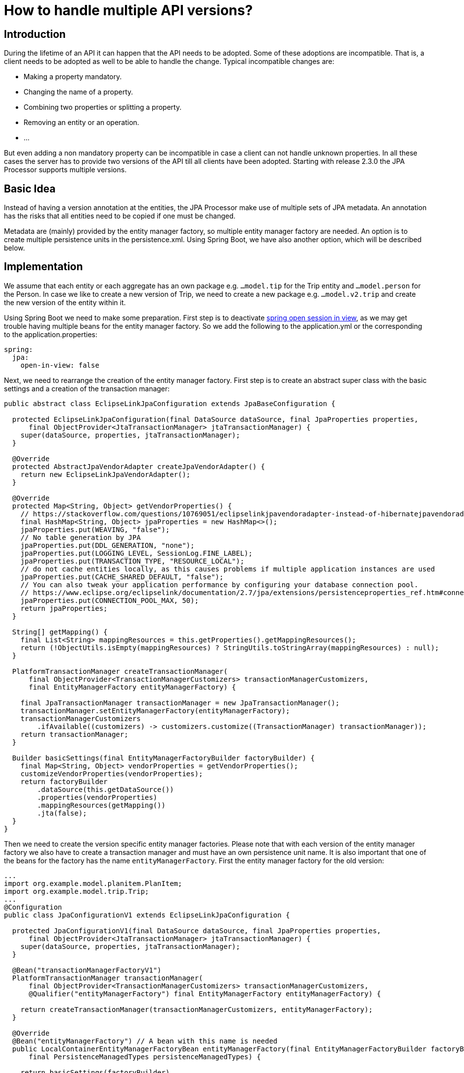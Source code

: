= How to handle multiple API versions?

== Introduction

During the lifetime  of an API it can happen that the API needs to be adopted. Some of these adoptions are incompatible.
That is, a client needs to be adopted as well to be able to handle the change. Typical incompatible changes are:

* Making a property mandatory. 
* Changing the name of a property.
* Combining two properties or splitting a property.
* Removing an entity or an operation.
* ...

But even adding a non mandatory property can be incompatible in case a client can not handle unknown properties. 
In all these cases the server has to provide two versions of the API till all clients have been adopted. 
Starting with release 2.3.0 the JPA Processor supports multiple versions.

== Basic Idea

Instead of having a version annotation at the entities, the JPA Processor make use of multiple sets of JPA metadata. 
An annotation has the risks that all entities need to be copied if one must be changed.

Metadata are (mainly) provided by the entity manager factory, so multiple entity manager factory are needed. 
An option is to create multiple persistence units in the persistence.xml. 
Using Spring Boot, we have also another option, which will be described below.

== Implementation


We assume that each entity or each aggregate has an own package e.g. `...model.tip` for the Trip entity and `...model.person` for the Person.
In case we like to create a new version of Trip, we need to create a new package e.g. `...model.v2.trip` and create the new version of the entity within it.  

Using Spring Boot we need to make some preparation. First step is to deactivate https://www.baeldung.com/spring-open-session-in-vie[spring open session in view], 
as we may get trouble having multiple beans for the entity manager factory. So we add the following to the application.yml or the corresponding to the application.properties:

[source, yaml]
----
spring:
  jpa:
    open-in-view: false   
----

Next, we need to rearrange the creation of the entity manager factory. 
First step is to create an abstract super class with the basic settings and a creation of the transaction manager:

[source, java]
----
public abstract class EclipseLinkJpaConfiguration extends JpaBaseConfiguration {

  protected EclipseLinkJpaConfiguration(final DataSource dataSource, final JpaProperties properties,
      final ObjectProvider<JtaTransactionManager> jtaTransactionManager) {
    super(dataSource, properties, jtaTransactionManager);
  }

  @Override
  protected AbstractJpaVendorAdapter createJpaVendorAdapter() {
    return new EclipseLinkJpaVendorAdapter();
  }

  @Override
  protected Map<String, Object> getVendorProperties() {
    // https://stackoverflow.com/questions/10769051/eclipselinkjpavendoradapter-instead-of-hibernatejpavendoradapter-issue
    final HashMap<String, Object> jpaProperties = new HashMap<>();
    jpaProperties.put(WEAVING, "false");
    // No table generation by JPA
    jpaProperties.put(DDL_GENERATION, "none");
    jpaProperties.put(LOGGING_LEVEL, SessionLog.FINE_LABEL);
    jpaProperties.put(TRANSACTION_TYPE, "RESOURCE_LOCAL");
    // do not cache entities locally, as this causes problems if multiple application instances are used
    jpaProperties.put(CACHE_SHARED_DEFAULT, "false");
    // You can also tweak your application performance by configuring your database connection pool.
    // https://www.eclipse.org/eclipselink/documentation/2.7/jpa/extensions/persistenceproperties_ref.htm#connectionpool
    jpaProperties.put(CONNECTION_POOL_MAX, 50);
    return jpaProperties;
  }

  String[] getMapping() {
    final List<String> mappingResources = this.getProperties().getMappingResources();
    return (!ObjectUtils.isEmpty(mappingResources) ? StringUtils.toStringArray(mappingResources) : null);
  }

  PlatformTransactionManager createTransactionManager(
      final ObjectProvider<TransactionManagerCustomizers> transactionManagerCustomizers,
      final EntityManagerFactory entityManagerFactory) {

    final JpaTransactionManager transactionManager = new JpaTransactionManager();
    transactionManager.setEntityManagerFactory(entityManagerFactory);
    transactionManagerCustomizers
        .ifAvailable((customizers) -> customizers.customize((TransactionManager) transactionManager));
    return transactionManager;
  }

  Builder basicSettings(final EntityManagerFactoryBuilder factoryBuilder) {
    final Map<String, Object> vendorProperties = getVendorProperties();
    customizeVendorProperties(vendorProperties);
    return factoryBuilder
        .dataSource(this.getDataSource())
        .properties(vendorProperties)
        .mappingResources(getMapping())
        .jta(false);
  }
}
----

Then we need to create the version specific entity manager factories. 
Please note that with each version of the entity manager factory we also have to create a transaction manager and must have an own persistence unit name. 
It is also important that one of the beans for the factory has the name `entityManagerFactory`. 
First the entity manager factory for the old version:

[source, java]
----
...
import org.example.model.planitem.PlanItem;
import org.example.model.trip.Trip;
...
@Configuration
public class JpaConfigurationV1 extends EclipseLinkJpaConfiguration {

  protected JpaConfigurationV1(final DataSource dataSource, final JpaProperties properties,
      final ObjectProvider<JtaTransactionManager> jtaTransactionManager) {
    super(dataSource, properties, jtaTransactionManager);
  }

  @Bean("transactionManagerFactoryV1")
  PlatformTransactionManager transactionManager(
      final ObjectProvider<TransactionManagerCustomizers> transactionManagerCustomizers,
      @Qualifier("entityManagerFactory") final EntityManagerFactory entityManagerFactory) {

    return createTransactionManager(transactionManagerCustomizers, entityManagerFactory);
  }

  @Override
  @Bean("entityManagerFactory") // A bean with this name is needed
  public LocalContainerEntityManagerFactoryBean entityManagerFactory(final EntityManagerFactoryBuilder factoryBuilder,
      final PersistenceManagedTypes persistenceManagedTypes) {

    return basicSettings(factoryBuilder)
        .packages(Trip.class, PlanItem.class, OffsetDateTimeConverter.class)
        .persistenceUnit("TrippinV1")
        .build();
  }
}
----

And then the entity manager factory for the new version. 
You need to look carefully to see the difference beside the bean names. 
The important call here is in `entityManagerFactory`. 
We provide the `EntityManagerFactoryBuilder` classes that represent the packages that contain the JPA entities. 
The difference is that Trip is now in a different package. 

[source, java]
----
...
import org.example.model.planitem.PlanItem;
import org.example.model.v2.trip.Trip;
...
@Configuration
public class JpaConfigurationV2 extends EclipseLinkJpaConfiguration {

  protected JpaConfigurationV2(final DataSource dataSource, final JpaProperties properties,
      final ObjectProvider<JtaTransactionManager> jtaTransactionManager) {
    super(dataSource, properties, jtaTransactionManager);
  }

  @Bean("transactionManagerFactoryV2")
  PlatformTransactionManager transactionManager(
      final ObjectProvider<TransactionManagerCustomizers> transactionManagerCustomizers,
      @Qualifier("entityManagerFactoryV2") final EntityManagerFactory entityManagerFactoryV2) {

    return createTransactionManager(transactionManagerCustomizers, entityManagerFactoryV2);
  }

  @Override
  @Bean("entityManagerFactoryV2")
  public LocalContainerEntityManagerFactoryBean entityManagerFactory(final EntityManagerFactoryBuilder factoryBuilder,
      final PersistenceManagedTypes persistenceManagedTypes) {

    return basicSettings(factoryBuilder)
        .packages(Trip.class, PlanItem.class, OffsetDateTimeConverter.class)
        .persistenceUnit("TrippinV2")        
        .build();
  }
}
----

Now the JPA Processor needs to know that it has to handle multiple versions. 
The versions are defined in the session context, which we create in `ProcessorConfiguration`. 
A description for a versions contains of:

* An id to identify the version later.
* The instance of the version specific entity manager factory.
* The version specific request mapping path, which is needed to make Olingo work together with Spring.
* The (type) packages containing the enumerations and operations.
* The metadata post processor

[IMPORTANT]
====
In case there are bound operations, so functions or actions, for the changed entity, also these 
need to be adjusted and the corresponding packages need to be provided.

====

Here we only look at the bare minimum:

[source, java]
----
  @Bean
  JPAODataSessionContextAccess sessionContext(
      @Qualifier("entityManagerFactoryV2") final EntityManagerFactory entityManagerFactoryV2,
      @Qualifier("entityManagerFactory") final EntityManagerFactory entityManagerFactoryV1) throws ODataException {

    return JPAODataServiceContext.with()
    	...
        .setVersions(
            JPAApiVersion.with()
                .setId("V1")
                .setEntityManagerFactory(entityManagerFactoryV1)
                .setRequestMappingPath("Trippin/v1")
                .build(),
            JPAApiVersion.with()
                .setId("V2")
                .setEntityManagerFactory(entityManagerFactoryV2)
                .setRequestMappingPath("Trippin/v2")
                .build())
		...                
----

[NOTE]
====
There are also setters for all the information provided with a version. 
In case a version is provided this is taken. 
Otherwise, the information from the setter.
====


With this the design time part is finished and we have to adopt the runtime part. 
For each request we need to decide if it is for version one or for version two. 
This is done by checking if the request URI is for version one or two. 
The version id we have determined is provided to the request context:

[source, java]
----
  @Bean
  @Scope(scopeName = SCOPE_REQUEST)
  JPAODataRequestContext requestContext() {
  
    final HttpServletRequest request = ((ServletRequestAttributes) RequestContextHolder.currentRequestAttributes())
        .getRequest();

    return JPAODataRequestContext.with()
        ...
        .setVersion(determineVersion(request))
        .build();
  }

  private String determineVersion(final HttpServletRequest request) {
    return request.getRequestURI().toUpperCase().startsWith("/TRIPPIN/V2/") ? "V2" : "V1";
  }
----

As a last step we have to adopt the controller, so that it accepts requests for all versions. 
Alternatively, we could also create a separate controller, so we would have one accepting requests 
for version 1 and one accepting requests for version 2. 
But to keep things simple, we just change annotation `@RequestMapping`:

[source, java]
----
@RestController
@RequestMapping("Trippin/")
@RequestScope
public class ODataController {
...
}
----

Now we can start the service and perform requests like: `/Trippin/v1/$metadata` or `/Trippin/v2/$metadata`.
